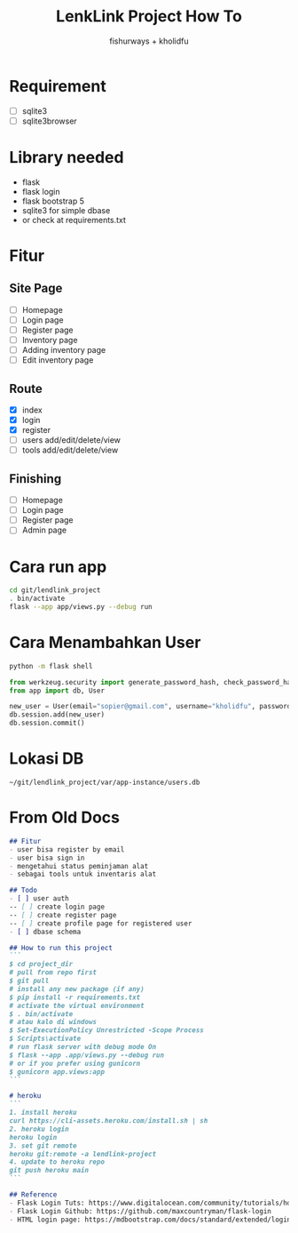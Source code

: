 #+TITLE: LenkLink Project How To
#+AUTHOR: fishurways + kholidfu


* Requirement
- [ ] sqlite3
- [ ] sqlite3browser

* Library needed
- flask
- flask login
- flask bootstrap 5
- sqlite3 for simple dbase
- or check at requirements.txt


* Fitur
** Site Page
- [ ] Homepage
- [ ] Login page
- [ ] Register page
- [ ] Inventory page
- [ ] Adding inventory page
- [ ] Edit inventory page

** Route
- [X] index
- [X] login
- [X] register
- [ ] users add/edit/delete/view
- [ ] tools add/edit/delete/view

** Finishing
- [ ] Homepage
- [ ] Login page
- [ ] Register page
- [ ] Admin page

* Cara run app
#+BEGIN_SRC sh
cd git/lendlink_project
. bin/activate
flask --app app/views.py --debug run
#+END_SRC

* Cara Menambahkan User

#+BEGIN_SRC sh
python -m flask shell
#+END_SRC

#+BEGIN_SRC python
from werkzeug.security import generate_password_hash, check_password_hash
from app import db, User

new_user = User(email="sopier@gmail.com", username="kholidfu", password=generate_password_hash("123")
db.session.add(new_user)
db.session.commit()
#+END_SRC

* Lokasi DB

#+BEGIN_SRC text
~/git/lendlink_project/var/app-instance/users.db
#+END_SRC

* From Old Docs
#+BEGIN_SRC md
## Fitur
- user bisa register by email
- user bisa sign in
- mengetahui status peminjaman alat
- sebagai tools untuk inventaris alat

## Todo
- [ ] user auth
-- [ ] create login page
-- [ ] create register page
-- [ ] create profile page for registered user
- [ ] dbase schema

## How to run this project
```
$ cd project_dir
# pull from repo first
$ git pull
# install any new package (if any)
$ pip install -r requirements.txt
# activate the virtual environment
$ . bin/activate
# atau kalo di windows
$ Set-ExecutionPolicy Unrestricted -Scope Process
$ Scripts\activate
# run flask server with debug mode On
$ flask --app .app/views.py --debug run
# or if you prefer using gunicorn
$ gunicorn app.views:app
```

# heroku
```
1. install heroku
curl https://cli-assets.heroku.com/install.sh | sh
2. heroku login
heroku login
3. set git remote
heroku git:remote -a lendlink-project 
4. update to heroku repo
git push heroku main
```

## Reference
- Flask Login Tuts: https://www.digitalocean.com/community/tutorials/how-to-add-authentication-to-your-app-with-flask-login
- Flask Login Github: https://github.com/maxcountryman/flask-login
- HTML login page: https://mdbootstrap.com/docs/standard/extended/login/
#+END_SRC
